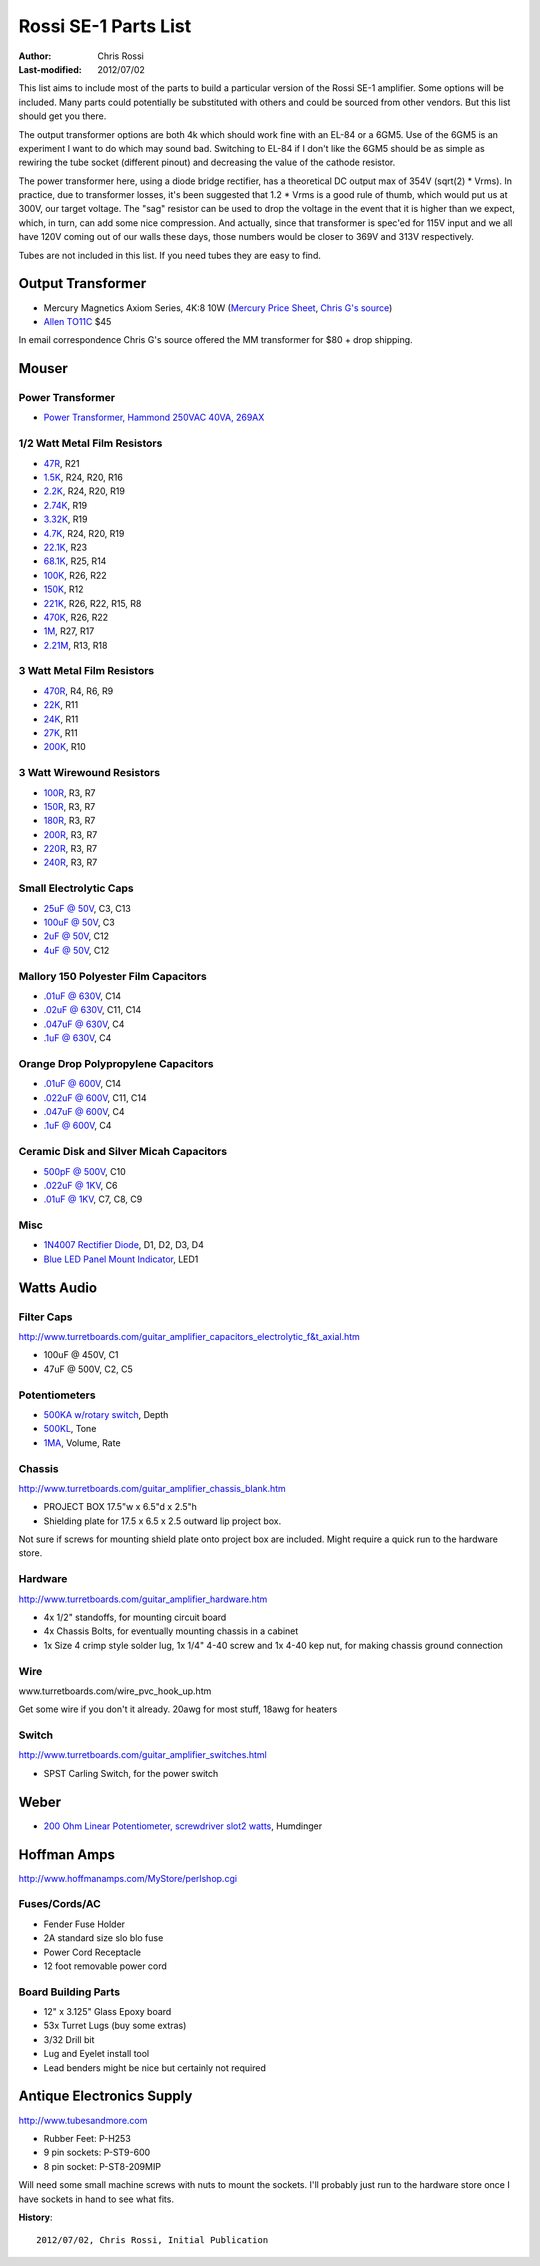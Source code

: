 =====================
Rossi SE-1 Parts List
=====================

:Author: Chris Rossi
:Last-modified: 2012/07/02

This list aims to include most of the parts to build a particular version of 
the Rossi SE-1 amplifier.  Some options will be included.  Many parts could 
potentially be substituted with others and could be sourced from other vendors.
But this list should get you there.

The output transformer options are both 4k which should work fine with an EL-84
or a 6GM5.  Use of the 6GM5 is an experiment I want to do which may sound bad.
Switching to EL-84 if I don't like the 6GM5 should be as simple as rewiring 
the tube socket (different pinout) and decreasing the value of the cathode
resistor.

The power transformer here, using a diode bridge rectifier, has a theoretical
DC output max of 354V (sqrt(2) * Vrms).  In practice, due to transformer losses,
it's been suggested that 1.2 * Vrms is a good rule of thumb, which would put us
at 300V, our target voltage.  The "sag" resistor can be used to drop the voltage
in the event that it is higher than we expect, which, in turn, can add some nice
compression.  And actually, since that transformer is spec'ed for 115V input and
we all have 120V coming out of our walls these days, those numbers would be 
closer to 369V and 313V respectively.

Tubes are not included in this list.  If you need tubes they are easy to find.

Output Transformer
------------------

- Mercury Magnetics Axiom Series, 4K:8 10W
  (`Mercury Price Sheet <http://www.mercurymagnetics.com/pages/catalog/manufacturers/MM_boutique.htm>`_,
  `Chris G's source <http://www.jmimusic.com/>`_) 
- `Allen TO11C <http://www.allenamps.com/parts.php#transformers>`_ $45

In email correspondence Chris G's source offered the MM transformer for $80 +
drop shipping.

Mouser
------

Power Transformer
+++++++++++++++++

- `Power Transformer, Hammond 250VAC 40VA, 269AX 
  <http://www.mouser.com/ProductDetail/Hammond/269AX/?qs=%252bHhoWzUJg4LsIANOOQQymA%3d%3d>`_

1/2 Watt Metal Film Resistors
+++++++++++++++++++++++++++++

- `47R <http://www.mouser.com/ProductDetail/KOA-Speer/MF1-2CC47R0F/?qs=sGAEpiMZZMu61qfTUdNhG03wcFPUdIEWrt0B%2f0YVx48%3d>`_, 
  R21
- `1.5K <http://www.mouser.com/ProductDetail/KOA-Speer/MF1-2CC1501F/?qs=sGAEpiMZZMu61qfTUdNhG2%252byzAc6g0mPEarHlK0GjPY%3d>`_, 
  R24, R20, R16
- `2.2K <http://www.mouser.com/ProductDetail/KOA-Speer/MF1-2CC2201F/?qs=sGAEpiMZZMu61qfTUdNhG2r2Nmyl%2fOMiHmtaCQSEr%2fs%3d>`_, 
  R24, R20, R19
- `2.74K <http://www.mouser.com/ProductDetail/KOA-Speer/MF1-2CC2741F/?qs=sGAEpiMZZMu61qfTUdNhG76aOwthnk9z7mw8OVh6Fh0%3d>`_, 
  R19
- `3.32K <http://www.mouser.com/ProductDetail/KOA-Speer/MF1-2CC3321F/?qs=sGAEpiMZZMu61qfTUdNhG0pMwnAa95VwIXbDHFZ6qMA%3d>`_, 
  R19
- `4.7K <http://www.mouser.com/ProductDetail/KOA-Speer/MF1-2CC4701F/?qs=sGAEpiMZZMu61qfTUdNhG0RUkTLGOdTM7%2fUyFw12Zik%3d>`_, 
  R24, R20, R19
- `22.1K <http://www.mouser.com/ProductDetail/KOA-Speer/MF1-2CC2212F/?qs=sGAEpiMZZMu61qfTUdNhG4exJO9ReX867F0200EC2%252bg%3d>`_, 
  R23
- `68.1K <http://www.mouser.com/ProductDetail/KOA-Speer/MF1-2CC6812F/?qs=sGAEpiMZZMu61qfTUdNhG4exJO9ReX86%2fLsR%2fVMXpFQ%3d>`_, 
  R25, R14
- `100K <http://www.mouser.com/ProductDetail/KOA-Speer/MF1-2CC1003F/?qs=sGAEpiMZZMu61qfTUdNhG6w4bcG3pUGgppBvvmLXXHg%3d>`_,
  R26, R22
- `150K <http://www.mouser.com/ProductDetail/KOA-Speer/MF1-2CC1503F/?qs=sGAEpiMZZMu61qfTUdNhG2%252byzAc6g0mPmm13FEw5lkg%3d>`_, 
  R12
- `221K <http://www.mouser.com/ProductDetail/KOA-Speer/MF1-2CC2213F/?qs=sGAEpiMZZMu61qfTUdNhG4exJO9ReX86iNgOuAo%2fTMU%3d>`_, 
  R26, R22, R15, R8
- `470K <http://www.mouser.com/ProductDetail/KOA-Speer/MF1-2CC4703F/?qs=sGAEpiMZZMu61qfTUdNhG0RUkTLGOdTM5DyxqIWh2qA%3d>`_, 
  R26, R22
- `1M <http://www.mouser.com/ProductDetail/KOA-Speer/MF1-2CC1004F/?qs=sGAEpiMZZMu61qfTUdNhG6w4bcG3pUGgBaeVXZSNcx4%3d>`_, 
  R27, R17
- `2.21M <http://www.mouser.com/ProductDetail/KOA-Speer/MF1-2CC2214F/?qs=sGAEpiMZZMu61qfTUdNhG4exJO9ReX86T10tko6TNi8%3d>`_, 
  R13, R18

3 Watt Metal Film Resistors
+++++++++++++++++++++++++++

- `470R <http://www.mouser.com/ProductDetail/Vishay/PR03000204700JAC00/?qs=6J1u%252bx0LbWCXA6b85Z9lBw%3d%3d>`_,
  R4, R6, R9
- `22K <http://www.mouser.com/ProductDetail/Vishay-BC-Components/PR03000202202JAC00/?qs=sGAEpiMZZMu61qfTUdNhG%2f4r7Iw6CIkydAatbeBLwgE%3d>`_,
  R11
- `24K <http://www.mouser.com/ProductDetail/Vishay-BC-Components/PR03000202402JAC00/?qs=sGAEpiMZZMu61qfTUdNhGxOtoaS4p7nEEACppQS6tvA%3d>`_,
  R11
- `27K <http://www.mouser.com/ProductDetail/Vishay-BC-Components/PR03000202702JAC00/?qs=sGAEpiMZZMu61qfTUdNhG%2f4r7Iw6CIkyw%252b9vEz%2fgbYw%3d>`_,
  R11
- `200K <http://www.mouser.com/ProductDetail/Vishay/PR03000202003JAC00/?qs=LCMWAU1DZcxDaMRbGl9EBQ%3d%3d>`_,
  R10
  
3 Watt Wirewound Resistors
++++++++++++++++++++++++++

- `100R <http://www.mouser.com/ProductDetail/Vishay-Draloric/AC03000001000JAC00/?qs=sGAEpiMZZMtbXrIkmrvidMh8qIR%252bmwjwx0X40JT0%252bR4%3d>`_,
  R3, R7 
- `150R <http://www.mouser.com/ProductDetail/Vishay-Draloric/AC03000001500JAC00/?qs=sGAEpiMZZMtbXrIkmrvidMh8qIR%252bmwjweoIbRrENexE%3d>`_,
  R3, R7 
- `180R <http://www.mouser.com/ProductDetail/Vishay-Draloric/AC03000001800JAC00/?qs=sGAEpiMZZMtbXrIkmrvidMh8qIR%252bmwjw8R8%2fVmog1n4%3d>`_,
  R3, R7 
- `200R <http://www.mouser.com/ProductDetail/Vishay-Draloric/AC03000002000JAC00/?qs=sGAEpiMZZMtbXrIkmrvidMh8qIR%252bmwjwXdLX4PNFk4U%3d>`_,
  R3, R7 
- `220R <http://www.mouser.com/ProductDetail/Vishay-Draloric/AC03000002200JAC00/?qs=sGAEpiMZZMtbXrIkmrvidMh8qIR%252bmwjwJ7JrXr86OMg%3d>`_,
  R3, R7 
- `240R <http://www.mouser.com/ProductDetail/Vishay-Draloric/AC03000002400JAC00/?qs=sGAEpiMZZMtbXrIkmrvidMh8qIR%252bmwjw1ynoXGlLVH4%3d>`_,
  R3, R7
  
Small Electrolytic Caps
+++++++++++++++++++++++

- `25uF @ 50V <http://www.mouser.com/ProductDetail/Vishay-Sprague/TVA1306/?qs=sGAEpiMZZMtZ1n0r9vR22UzXQwAPJeqECXFITVQbZQM%3d>`_,
  C3, C13
- `100uF @ 50V <http://www.mouser.com/ProductDetail/Vishay-Sprague/516D107M050MM6AE3/?qs=sGAEpiMZZMtZ1n0r9vR22fPWwtj8kO8ayUNK78D3b3I%3d>`_,
  C3
- `2uF @ 50V <http://www.mouser.com/ProductDetail/Vishay-Sprague/TVA1301-E3/?qs=sGAEpiMZZMtZ1n0r9vR22beeiJoI0EpCw%2ftqZOItGaw%3d>`_,
  C12
- `4uF @ 50V <http://www.mouser.com/ProductDetail/Vishay-Sprague/TE13021-E3/?qs=sGAEpiMZZMtZ1n0r9vR22beeiJoI0EpCZfexeJLBHfY%3d>`_,
  C12
  
Mallory 150 Polyester Film Capacitors
+++++++++++++++++++++++++++++++++++++

- `.01uF @ 630V <http://www.mouser.com/ProductDetail/Cornell-Dubilier/150103J630BB/?qs=sGAEpiMZZMvOcEq4GH1AAkGjFdHWMsoDViQ222vXjfE%3d>`_,
  C14
- `.02uF @ 630V <http://www.mouser.com/ProductDetail/Cornell-Dubilier/150223J630DB/?qs=gZ69X08SqGh3hdEJ%252bMh8vg%3d%3d>`_,
  C11, C14
- `.047uF @ 630V <http://www.mouser.com/ProductDetail/Cornell-Dubilier/150473J630EC/?qs=u7ZFOgOpR2uW68R4iCgJhg%3d%3d>`_,
  C4
- `.1uF @ 630V <http://www.mouser.com/ProductDetail/Cornell-Dubilier/150104J630FE/?qs=u7ZFOgOpR2t2UDqECMwCLw%3d%3d>`_,
  C4
  
Orange Drop Polypropylene Capacitors
++++++++++++++++++++++++++++++++++++

- `.01uF @ 600V <http://www.mouser.com/ProductDetail/Vishay-Sprague/715P10356KD3/?qs=sGAEpiMZZMvCt%252bwg%252braTunzkLZq3Qunnjycuk68EpUQ%3d>`_,
  C14
- `.022uF @ 600V <http://www.mouser.com/ProductDetail/Vishay/715P22356KD3/?qs=FMw9dFbUF2tzs0iy7omQ6g%3d%3d>`_,
  C11, C14
- `.047uF @ 600V <http://www.mouser.com/ProductDetail/Vishay/715P47356LD3/?qs=4rkkKKSASjsW8pyG8isxzQ%3d%3d>`_,
  C4
- `.1uF @ 600V <http://www.mouser.com/ProductDetail/Vishay-Sprague/715P10456LD3/?qs=sGAEpiMZZMvCt%252bwg%252braTuqwrQx3d0hmsdbVPYyF1Too%3d>`_,
  C4

Ceramic Disk and Silver Micah Capacitors
++++++++++++++++++++++++++++++++++++++++

- `500pF @ 500V <http://www.mouser.com/ProductDetail/Cornell-Dubilier/CD19FD501J03F/?qs=sGAEpiMZZMtLiKaZgV7flft2%252biwd2UtDS0Pv7JNuntI%3d>`_,
  C10
- `.022uF @ 1KV <http://www.mouser.com/ProductDetail/Vishay-Draloric/HAX223SBACFGKR/?qs=sGAEpiMZZMuMW9TJLBQkXlmaccbwtG8b%252bXEiEUld2sQ%3d>`_,
  C6
- `.01uF @ 1KV <http://www.mouser.com/ProductDetail/Vishay-BC-Components/S103M47Z5UN63J7R/?qs=sGAEpiMZZMuMW9TJLBQkXrp1494b0sF2vcVtJ2x90Nw%3d>`_,
  C7, C8, C9
  
Misc
++++

- `1N4007 Rectifier Diode <http://www.mouser.com/ProductDetail/Fairchild-Semiconductor/1N4007/?qs=sGAEpiMZZMuQUXCJI7Y4lvWy%252b1U8RtCq>`_,
  D1, D2, D3, D4
- `Blue LED Panel Mount Indicator <http://www.mouser.com/ProductDetail/Shin-Chin/R9-122L1-01-UU3/?qs=doVol%252bVFxJoMGS5Qzwotyw%3d%3d>`_,
  LED1
  
Watts Audio
-----------

Filter Caps
+++++++++++

http://www.turretboards.com/guitar_amplifier_capacitors_electrolytic_f&t_axial.htm

- 100uF @ 450V, C1
- 47uF @ 500V, C2, C5

Potentiometers
++++++++++++++

- `500KA w/rotary switch <http://www.turretboards.com/guitar_amplifier_potentiomers_alpha_24_switched.html>`_,
  Depth
- `500KL <http://www.turretboards.com/guitar_amplifier_potentiomers_alpha_24.html>`_,
  Tone
- `1MA <http://www.turretboards.com/guitar_amplifier_potentiomers_alpha_24.html>`_,
  Volume, Rate
  
Chassis
+++++++

http://www.turretboards.com/guitar_amplifier_chassis_blank.htm

- PROJECT BOX 17.5"w x 6.5"d x 2.5"h
- Shielding plate for 17.5 x 6.5 x 2.5 outward lip project box.

Not sure if screws for mounting shield plate onto project box are included.  
Might require a quick run to the hardware store.

Hardware
++++++++

http://www.turretboards.com/guitar_amplifier_hardware.htm

- 4x 1/2" standoffs, for mounting circuit board
- 4x Chassis Bolts, for eventually mounting chassis in a cabinet
- 1x Size 4 crimp style solder lug, 1x 1/4" 4-40 screw and 1x 4-40 kep nut, 
  for making chassis ground connection
 
Wire
++++

www.turretboards.com/wire_pvc_hook_up.htm

Get some wire if you don't it already.  20awg for most stuff, 18awg for heaters

Switch
++++++

http://www.turretboards.com/guitar_amplifier_switches.html

- SPST Carling Switch, for the power switch

Weber
-----

- `200 Ohm Linear Potentiometer, screwdriver slot2 watts <https://taweber.powweb.com/store/potsord.htm>`_,
  Humdinger
  
Hoffman Amps
------------

http://www.hoffmanamps.com/MyStore/perlshop.cgi

Fuses/Cords/AC
++++++++++++++

- Fender Fuse Holder
- 2A standard size slo blo fuse
- Power Cord Receptacle
- 12 foot removable power cord

Board Building Parts
++++++++++++++++++++

- 12" x 3.125" Glass Epoxy board
- 53x Turret Lugs (buy some extras)
- 3/32 Drill bit
- Lug and Eyelet install tool
- Lead benders might be nice but certainly not required


Antique Electronics Supply
--------------------------

http://www.tubesandmore.com

- Rubber Feet: P-H253
- 9 pin sockets: P-ST9-600
- 8 pin socket: P-ST8-209MIP

Will need some small machine screws with nuts to mount the sockets.  I'll 
probably just run to the hardware store once I have sockets in hand to see
what fits.

**History**::

    2012/07/02, Chris Rossi, Initial Publication

